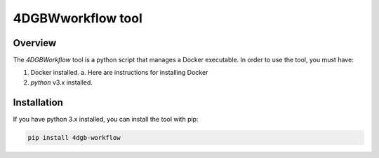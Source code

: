 4DGBWworkflow tool
==================

.. _installation:

Overview
------------

The `4DGBWorkflow` tool is a python script that manages a Docker executable. 
In order to use the tool, you must have:

1. Docker installed.
   a. Here are instructions for installing Docker
2. `python` v3.x installed.


Installation
------------

If you have python 3.x installed, you can install the tool with pip:

.. code-block:: console

    pip install 4dgb-workflow

